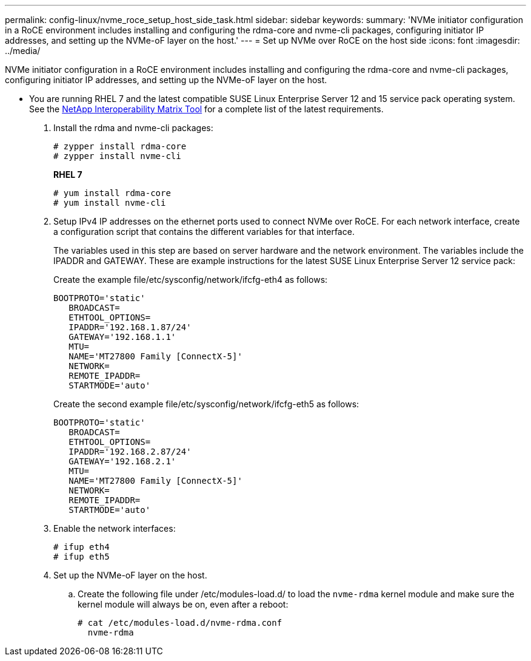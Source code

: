 ---
permalink: config-linux/nvme_roce_setup_host_side_task.html
sidebar: sidebar
keywords: 
summary: 'NVMe initiator configuration in a RoCE environment includes installing and configuring the rdma-core and nvme-cli packages, configuring initiator IP addresses, and setting up the NVMe-oF layer on the host.'
---
= Set up NVMe over RoCE on the host side
:icons: font
:imagesdir: ../media/

[.lead]
NVMe initiator configuration in a RoCE environment includes installing and configuring the rdma-core and nvme-cli packages, configuring initiator IP addresses, and setting up the NVMe-oF layer on the host.

* You are running RHEL 7 and the latest compatible SUSE Linux Enterprise Server 12 and 15 service pack operating system. See the https://mysupport.netapp.com/matrix[NetApp Interoperability Matrix Tool] for a complete list of the latest requirements.

. Install the rdma and nvme-cli packages:
+
----

# zypper install rdma-core
# zypper install nvme-cli
----
+
*RHEL 7*
+
----

# yum install rdma-core
# yum install nvme-cli
----

. Setup IPv4 IP addresses on the ethernet ports used to connect NVMe over RoCE. For each network interface, create a configuration script that contains the different variables for that interface.
+
The variables used in this step are based on server hardware and the network environment. The variables include the IPADDR and GATEWAY. These are example instructions for the latest SUSE Linux Enterprise Server 12 service pack:
+
Create the example file/etc/sysconfig/network/ifcfg-eth4 as follows:
+
----
BOOTPROTO='static'
   BROADCAST=
   ETHTOOL_OPTIONS=
   IPADDR='192.168.1.87/24'
   GATEWAY='192.168.1.1'
   MTU=
   NAME='MT27800 Family [ConnectX-5]'
   NETWORK=
   REMOTE_IPADDR=
   STARTMODE='auto'
----
+
Create the second example file/etc/sysconfig/network/ifcfg-eth5 as follows:
+
----
BOOTPROTO='static'
   BROADCAST=
   ETHTOOL_OPTIONS=
   IPADDR='192.168.2.87/24'
   GATEWAY='192.168.2.1'
   MTU=
   NAME='MT27800 Family [ConnectX-5]'
   NETWORK=
   REMOTE_IPADDR=
   STARTMODE='auto'
----

. Enable the network interfaces:
+
----

# ifup eth4
# ifup eth5
----

. Set up the NVMe-oF layer on the host.
 .. Create the following file under /etc/modules-load.d/ to load the `nvme-rdma` kernel module and make sure the kernel module will always be on, even after a reboot:
+
----

# cat /etc/modules-load.d/nvme-rdma.conf
  nvme-rdma
----
